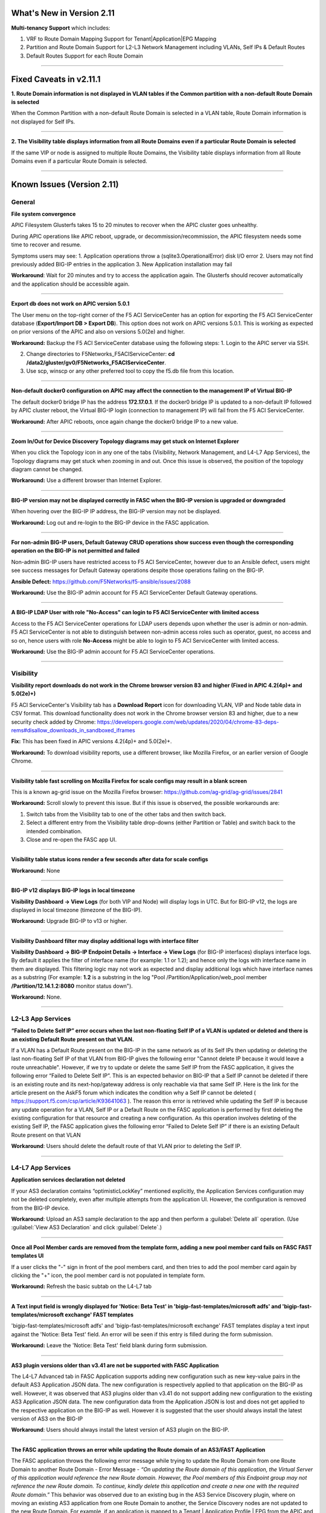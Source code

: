 What's New in Version 2.11
===========================


**Multi-tenancy Support** which includes:

1. VRF to Route Domain Mapping Support for Tenant|Application|EPG Mapping
2. Partition and Route Domain Support for L2-L3 Network Management including VLANs, Self IPs & Default Routes
3. Default Routes Support for each Route Domain

------


Fixed Caveats in v2.11.1
===========================


**1. Route Domain information is not displayed in VLAN tables if the Common partition with a non-default Route Domain is selected**

When the Common Partition with a non-default Route Domain is selected in a VLAN table, Route Domain information is not displayed for Self IPs.

------

**2. The Visibility table displays information from all Route Domains even if a particular Route Domain is selected**

If the same VIP or node is assigned to multiple Route Domains, the Visibility table displays information from all Route Domains even if a particular Route Domain is selected.

------


Known Issues (Version 2.11)
===========================


General
-------

**File system convergence**

APIC Filesystem Glusterfs takes 15 to 20 minutes to recover when the APIC cluster goes unhealthy.

During APIC operations like APIC reboot, upgrade, or decommission/recommission, the APIC filesystem needs some time to recover and resume.

Symptoms users may see:
1. Application operations throw a (sqlite3.OperationalError) disk I/O error
2. Users may not find previously added BIG-IP entries in the application
3. New Application installation may fail

**Workaround**: Wait for 20 minutes and try to access the application again. The Glusterfs should recover automatically and the application should be accessible again.

------

**Export db does not work on APIC version 5.0.1**

The User menu on the top-right corner of the F5 ACI ServiceCenter has an option for exporting the F5 ACI ServiceCenter database (**Export/Import DB > Export DB**). This option does not work on APIC versions 5.0.1. This is working as expected on prior versions of the APIC and also on versions 5.0(2e) and higher. 

**Workaround:** Backup the F5 ACI ServiceCenter database using the following steps:
1. Login to the APIC server via SSH.

2. Change directories to F5Networks_F5ACIServiceCenter: **cd /data2/gluster/gv0/F5Networks_F5ACIServiceCenter**.

3. Use scp, winscp or any other preferred tool to copy the f5.db file from this location. 

------

**Non-default docker0 configuration on APIC may affect the connection to the management IP of Virtual BIG-IP**

The default docker0 bridge IP has the address **172.17.0.1**. If the docker0 bridge IP is updated to a non-default IP followed by APIC cluster reboot, the Virtual BIG-IP login (connection to management IP) will fail from the F5 ACI ServiceCenter.

**Workaround:** After APIC reboots, once again change the docker0 bridge IP to a new value.

------

**Zoom In/Out for Device Discovery Topology diagrams may get stuck on Internet Explorer**

When you click the Topology icon in any one of the tabs (Visibility, Network Management, and L4-L7 App Services), the Topology diagrams may get stuck when zooming in and out. Once this issue is observed, the position of the topology diagram cannot be changed. 

**Workaround:** Use a different browser than Internet Explorer.

------

**BIG-IP version may not be displayed correctly in FASC when the BIG-IP version is upgraded or downgraded**

When hovering over the BIG-IP IP address, the BIG-IP version may not be displayed.

**Workaround:** Log out and re-login to the BIG-IP device in the FASC application.

------

**For non-admin BIG-IP users, Default Gateway CRUD operations show success even though the corresponding operation on the BIG-IP is not permitted and failed**

Non-admin BIG-IP users have restricted access to F5 ACI ServiceCenter, however due to an Ansible defect, users might see success messages for Default Gateway operations despite those operations failing on the BIG-IP. 

**Ansible Defect:** https://github.com/F5Networks/f5-ansible/issues/2088

**Workaround:** Use the BIG-IP admin account for F5 ACI ServiceCenter Default Gateway operations.

------

**A BIG-IP LDAP User with role "No-Access" can login to F5 ACI ServiceCenter with limited access**

Access to the F5 ACI ServiceCenter operations for LDAP users depends upon whether the user is admin or non-admin. F5 ACI ServiceCenter is not able to distinguish between non-admin access roles such as operator, guest, no access and so on, hence users with role **No-Access** might be able to login to F5 ACI ServiceCenter with limited access.

**Workaround:** Use the BIG-IP admin account for F5 ACI ServiceCenter operations. 

------


Visibility
----------

**Visibility report downloads do not work in the Chrome browser version 83 and higher (Fixed in APIC 4.2(4p)+ and 5.0(2e)+)**

F5 ACI ServiceCenter's Visibility tab has a **Download Report** icon for downloading VLAN, VIP and Node table data in CSV format. This download functionality does not work in the Chrome browser version 83 and higher, due to a new security check added by Chrome: https://developers.google.com/web/updates/2020/04/chrome-83-deps-rems#disallow_downloads_in_sandboxed_iframes 

**Fix:** This has been fixed in APIC versions 4.2(4p)+ and 5.0(2e)+.

**Workaround:** To download visibility reports, use a different browser, like Mozilla Firefox, or an earlier version of Google Chrome.

------

**Visibility table fast scrolling on Mozilla Firefox for scale configs may result in a blank screen**

This is a known ag-grid issue on the Mozilla Firefox browser: https://github.com/ag-grid/ag-grid/issues/2841

**Workaround:** Scroll slowly to prevent this issue. But if this issue is observed, the possible workarounds are:

1. Switch tabs from the Visibility tab to one of the other tabs and then switch back. 

2. Select a different entry from the Visibility table drop-downs (either Partition or Table) and switch back to the intended combination.

3. Close and re-open the FASC app UI.

------

**Visibility table status icons render a few seconds after data for scale configs**

**Workaround:** None

------

**BIG-IP v12 displays BIG-IP logs in local timezone**

**Visibility Dashboard → View Logs** (for both VIP and Node) will display logs in UTC. But for BIG-IP v12, the logs are displayed in local timezone (timezone of the BIG-IP).

**Workaround:** Upgrade BIG-IP to v13 or higher.

------

**Visibility Dashboard filter may display additional logs with interface filter**

**Visibility Dashboard → BIG-IP Endpoint Details → Interface → View Logs** (for BIG-IP interfaces) displays interface logs. By default it applies the filter of interface name (for example: 1.1 or 1.2); and hence only the logs with interface name in them are displayed. This filtering logic may not work as expected and display additional logs which have interface names as a substring (For example: **1.2** is a substring in the log "Pool /Partition/Application/web_pool member **/Partition/12.14.1.2:8080** monitor status down").

**Workaround:** None.

------

L2-L3 App Services
------------------

**“Failed to Delete Self IP” error occurs when the last non-floating Self IP of a VLAN is updated or deleted and there is an existing Default Route present on that VLAN.**

If a VLAN has a Default Route present on the BIG-IP in the same network as of its Self IPs then updating or deleting the last non-floating Self IP of that VLAN from BIG-IP gives the following error "Cannot delete IP because it would leave a route unreachable". However, if we try to update or delete the same Self IP from the FASC application, it gives the following error “Failed to Delete Self IP”. This is an expected behavior on BIG-IP that a Self IP cannot be deleted if there is an existing route and its next-hop/gateway address is only reachable via that same Self IP. Here is the link for the article present on the AskF5 forum which indicates the condition why a Self IP cannot be deleted ( https://support.f5.com/csp/article/K93641063 ). The reason this error is retrieved while updating the Self IP is because any update operation for a VLAN, Self IP or a Default Route on the FASC application is performed by first deleting the existing configuration for that resource and creating a new configuration. As this operation involves deleting of the existing Self IP, the FASC application gives the following error “Failed to Delete Self IP” if there is an existing Default Route present on that VLAN

**Workaround**: Users should delete the default route of that VLAN prior to deleting the Self IP.

------

L4-L7 App Services
------------------

**Application services declaration not deleted**

If your AS3 declaration contains “optimisticLockKey” mentioned explicitly, the Application Services configuration may not be deleted completely, even after multiple attempts from the application UI. However, the configuration is removed from the BIG-IP device.

**Workaround**: Upload an AS3 sample declaration to the app and then perform a :guilabel:`Delete all` operation. (Use :guilabel:`View AS3 Declaration` and click :guilabel:`Delete`.)

-------

**Once all Pool Member cards are removed from the template form, adding a new pool member card fails on FASC FAST templates UI**

If a user clicks the "-" sign in front of the pool members card, and then tries to add the pool member card again by clicking the "+" icon, the pool member card is not populated in template form.

**Workaround:** Refresh the basic subtab on the L4-L7 tab

------


**A Text input field is wrongly displayed for 'Notice: Beta Test' in 'bigip-fast-templates/microsoft adfs' and 'bigip-fast-templates/microsoft exchange' FAST templates**

'bigip-fast-templates/microsoft adfs' and 'bigip-fast-templates/microsoft exchange' FAST templates display a text input against the 'Notice: Beta Test' field. An error will be seen if this entry is filled during the form submission.

**Workaround:** Leave the 'Notice: Beta Test' field blank during form submission.

------


**AS3 plugin versions older than v3.41 are not be supported with FASC Application**

The L4-L7 Advanced tab in FASC Application supports adding new configuration such as new key-value pairs in the default AS3 Application JSON data. The new configuration is respectively applied to that application on the BIG-IP as well. However, it was observed that AS3 plugins older than v3.41 do not support adding new configuration to the existing AS3 Application JSON data. The new configuration data from the Application JSON is lost and does not get applied to the respective application on the BIG-IP as well. However it is suggested that the user should always install the latest version of AS3 on the BIG-IP

**Workaround**: Users should always install the latest version of AS3 plugin on the BIG-IP.

------


**The FASC application throws an error while updating the Route domain of an AS3/FAST Application**

The FASC application throws the following error message while trying to update the Route Domain from one Route Domain to another Route Domain - Error Message - *“On updating the Route domain of this application, the Virtual Server of this application would reference the new Route domain. However, the Pool members of this Endpoint group may not reference the new Route domain. To continue, kindly delete this application and create a new one with the required Route domain.”* This behavior was observed due to an existing bug in the AS3 Service Discovery plugin, where on moving an existing AS3 application from one Route Domain to another, the Service Discovery nodes are not updated to the new Route Domain. For example, if an application is mapped to a Tenant | Application Profile | EPG from the APIC and when you are trying to update the Route Domain of this application from 0 to a non-zero Route Domain, the Virtual Server of this application will get updated with the newly assigned Route Domain while the pool members learned by the Service Discovery from the APIC would still reference the old Route Domain on the BIG-IP.

**Workaround**:  Users can delete this AS3/FAST application and create a new one with the desired Route Domain.  Please refer to L4-L7 FAQs - **“Why do I receive an error while updating the Route domain of an AS3/FAST Application?”** for more details. 

**AS3 Defect:** https://github.com/F5Networks/f5-appsvcs-extension/issues/669

------


Dynamic Endpoint Attach Detach
------------------------------


**Error on EPG mapping delete operation**

When a dynamic endpoint mapping is added to an application using **Manage Endpoint Mappings**, the application is created on the BIG-IP. If this mapping is deleted using the **RESET** button on **Manage Endpoint Mappings** form, users may encounter an error such as "The requested Pool Member (/Partition/App/Pool /NodePartition/NodeIP) was not found."

**Workaround:** Click the **Submit** button again, and the mapping will be reset properly without any errors. 

**AS3 Defect:** https://github.com/F5Networks/f5-appsvcs-extension/issues/185
 
------

**AS3 applications can either have static nodes or dynamic nodes but not both**

AS3 applications will support either static nodes or dynamic nodes (using the **Manage Endpoint Mappings** button) but not both.

**Workaround:** None


------

**Dynamic endpoints will not be discovered if any of the dynamic endpoint IPs already belong to the static nodes on the BIG-IP**

Dynamic endpoints are the endpoints present in APIC Endpoint Group. The app automatically updates this in the BIG-IP application’s pool members provided the correct association is configured via the application. But if this dynamic endpoint list consists of an IP which has previously been added as a static node on the BIG-IP, none of the dynamic endpoints will get updated in the application. 

**Workaround:** Ensure that the APIC endpoint subnet/IPs are different from the static endpoint IPs on the BIG-IP.

------

**Using the same Dynamic endpoint mappings on two separate partitions of a BIG-IP are not supported**

For a single BIG-IP device, if two AS3 applications belonging to two different partitions are associated with the same APIC Endpoint Group (Tenant|Application|EPG), the dynamic discovery of nodes will not work for either of the AS3 applications. 

**Workaround:** If you want to use the same endpoint mapping for two AS3 applications belonging to two different partitions, use the **shareNodes** option as described in https://clouddocs.f5.com/products/extensions/f5-appsvcs-extension/latest/declarations/miscellaneous.html#using-sharenodes-to-reuse-nodes-across-tenants. 

To enable shareNodes,

1. Go to L4-L7 App Services --> Application --> Advanced.

2. Create a new partition/application.

3. Set dynamic endpoint mappings via **Manage Endpoint Mappings**, by selecting the Tenant|Application|EPG and port and click **Save**.

4. Update the members section to add the **shareNodes** property. For example:

Example: "members": [
            {
                "addressDiscovery": "event",
                
                "servicePort": 80,
                
                "shareNodes": true
            }
         ]

Another possible workaround is to remove the erroneous applications and recreate them with different mappings so that each AS3 application will have a separate set of nodes.

**AS3 Defect:** https://github.com/F5Networks/f5-appsvcs-extension/issues/187

------

**Nodes are not removed from the BIG-IP pool when the node IP is a substring of some other node's IP**

If a node (for example a node with IP 1.2.3.4) is deleted from APIC, and there is also another node 1.2.3.40 of which the original IP is a substring, it may be possible that the dynamic end point attach detach feature is not able to delete 1.2.3.4 from BIG-IP. Note: The pool members will get deleted as expected. 

**Workaround:** Login to the BIG-IP UI and delete the problematic node.

**AS3 Defect:** https://github.com/F5Networks/f5-appsvcs-extension/issues/244

------

**Dynamic EP discovery does not work if a duplicate IP already exists on a different partition**

If an APIC Tenant|App|EPG mapped to a BIG-IP pool has an endpoint with an IP address which already exists on the BIG-IP but in a different partition, then the APIC endpoint will not get added to BIG-IP pool. Also any successive configurations and endpoints also will not be discovered/deleted from this BIG-IP pool. 

Workaround: Remove the duplicate IPs from the endpoint list on APIC and retry a manual sync of Endpoints from L4-L7 App Services --> Application Inventory --> Sync EPs icon. 

Note: Similar issues might be seen with other erroneous configurations such as unsupported IPv4 formats like 1.2.3.4/24 instead of 1.2.3.4

AS3 Defect: https://github.com/F5Networks/f5-appsvcs-extension/issues/287

------

**Pool members deleted or added directly to BIG-IP don't get updated automatically after clicking "Sync EPs"**

1. If BIG-IP pool members are automatically added by the **Dynamic endpoint discovery** feature, but then a few endpoints are deleted directly from the BIG-IP (i.e. out of band); these endpoints do not get created again when clicking **L4-L7 App Services --> Application Inventory --> Sync EPs** for that application. 

2. Similarly, when a few pool members are added directly to the BIG-IP (i.e. out of band), these extra members are not deleted after clicking **L4-L7 App Services --> Application Inventory --> Sync EPs**

**Workaround:** Manually add/delete the pool members from BIG-IP. 

**AS3 Defect:** https://github.com/F5Networks/f5-appsvcs-extension/issues/293

------

**Pool members are not synced on AS3 service discovery REST API endpoint for HA devices**

AS3 Service Discovery REST API endpoint on both HA devices should display the same pool member list for the specified pool path (For. ex. https://BIG-IP/mgmt/shared/service-discovery/task/~Partition~Application~Pool). But AS3 service discovery fails to perform this sync between the HA devices.

**Workaround:** None.

**AS3 Defect:** https://github.com/F5Networks/f5-appsvcs-extension/issues/385

------

**FAST input fields do not display any validation errors until the field is touched**

Due to Angular Forms behavior, FAST input fields that have any validation display a validation error message only when that field is clicked/touched explicitly. There is no indication given to the user for the validation that is applied to these fields.

1. Blue Pool Name, Green Pool Name - Blue Green Template
2. Host name - DNS Template
3. Password - LDAP Template
4. Application Domain Name - Microsoft Sharepoint Template
5. Domain Name - SMTP Template

**Workaround**: FAST input fields can be clicked for the validation error message to be displayed.

------

**Bluegreen Template FAST form displays some extra fields within Service Discovery Type which are not displayed on BIG-IP FAST Form**

The latest FAST plugin (v1.14) introduced a different format for defining dependencies, so the following FAST input fields are not evaluated correctly in the UI: API Key, Application ID, Directory ID, FQDN, Region, Resource Group, Resource ID, Resource Type, Subscription ID, tagKey, tagValue, URI. Because of this, these fields are displayed on the FASC FAST form whereas the BIG-IP UI does not display them by default. 

**Workaround**: Users can keep these fields empty while creating an application.

------

**Duplicate Pool Members are displayed on the FAST form when an existing application is updated**

During the update operation of a FAST application, the FAST form displays duplicate pool member fields. These duplicate fields do not appear in the BIG-IP FAST Applications UI. This issue still exists when trying to reload the L4-L7 tab. If a user tries to submit the application again with those duplicate fields, ‘Pool members should not have duplicate items’ error is received from BIG-IP. 

**Workaround**: Users can select the **Create New Partition** option from the **Partition** dropdown and then select the FAST application again.

------


Known Issues (Version 2.10)
===========================


General
-------

**File system convergence**

APIC Filesystem Glusterfs takes 15 to 20 minutes to recover when the APIC cluster goes unhealthy.

During APIC operations like APIC reboot, upgrade, or decommission/recommission, the APIC filesystem needs some time to recover and resume.

Symptoms users may see:
1. Application operations throw a (sqlite3.OperationalError) disk I/O error
2. Users may not find previously added BIG-IP entries in the application
3. New Application installation may fail

**Workaround**: Wait for 20 minutes and try to access the application again. The Glusterfs should recover automatically and the application should be accessible again.

------

**Export db does not work on APIC version 5.0.1**

The User menu on the top-right corner of the F5 ACI ServiceCenter has an option for exporting the F5 ACI ServiceCenter database (**Export/Import DB > Export DB**). This option does not work on APIC versions 5.0.1. This is working as expected on prior versions of the APIC and also on versions 5.0(2e) and higher. 

**Workaround:** Backup the F5 ACI ServiceCenter database using the following steps:
1. Login to the APIC server via SSH.

2. Change directories to F5Networks_F5ACIServiceCenter: **cd /data2/gluster/gv0/F5Networks_F5ACIServiceCenter**.

3. Use scp, winscp or any other preferred tool to copy the f5.db file from this location. 

------

**Non-default docker0 configuration on APIC may affect the connection to the management IP of Virtual BIG-IP**

The default docker0 bridge IP has the address **172.17.0.1**. If the docker0 bridge IP is updated to a non-default IP followed by APIC cluster reboot, the Virtual BIG-IP login (connection to management IP) will fail from the F5 ACI ServiceCenter.

**Workaround:** After APIC reboots, once again change the docker0 bridge IP to a new value.

------

**Zoom In/Out for Device Discovery Topology diagrams may get stuck on Internet Explorer**

When you click the Topology icon in any one of the tabs (Visibility, Network Management, and L4-L7 App Services), the Topology diagrams may get stuck when zooming in and out. Once this issue is observed, the position of the topology diagram cannot be changed. 

**Workaround:** Use a different browser than Internet Explorer.

------

**BIG-IP version may not be displayed correctly in FASC when the BIG-IP version is upgraded or downgraded**

When hovering over the BIG-IP IP address, the BIG-IP version may not be displayed.

**Workaround:** Log out and re-login to the BIG-IP device in the FASC application.

------

**For non-admin BIG-IP users, Default Gateway CRUD operations show success even though the corresponding operation on the BIG-IP is not permitted and failed**

Non-admin BIG-IP users have restricted access to F5 ACI ServiceCenter, however due to an Ansible defect, users might see success messages for Default Gateway operations despite those operations failing on the BIG-IP. 

**Ansible Defect:** https://github.com/F5Networks/f5-ansible/issues/2088

**Workaround:** Use the BIG-IP admin account for F5 ACI ServiceCenter Default Gateway operations.

------

**A BIG-IP LDAP User with role "No-Access" can login to F5 ACI ServiceCenter with limited access**

Access to the F5 ACI ServiceCenter operations for LDAP users depends upon whether the user is admin or non-admin. F5 ACI ServiceCenter is not able to distinguish between non-admin access roles such as operator, guest, no access and so on, hence users with role **No-Access** might be able to login to F5 ACI ServiceCenter with limited access.

**Workaround:** Use the BIG-IP admin account for F5 ACI ServiceCenter operations. 

------


Visibility
----------

**Visibility report downloads do not work in the Chrome browser version 83 and higher (Fixed in APIC 4.2(4p)+ and 5.0(2e)+)**

F5 ACI ServiceCenter's Visibility tab has a **Download Report** icon for downloading VLAN, VIP and Node table data in CSV format. This download functionality does not work in the Chrome browser version 83 and higher, due to a new security check added by Chrome: https://developers.google.com/web/updates/2020/04/chrome-83-deps-rems#disallow_downloads_in_sandboxed_iframes 

**Fix:** This has been fixed in APIC versions 4.2(4p)+ and 5.0(2e)+.

**Workaround:** To download visibility reports, use a different browser, like Mozilla Firefox, or an earlier version of Google Chrome.

------

**Visibility table fast scrolling on Mozilla Firefox for scale configs may result in a blank screen**

This is a known ag-grid issue on the Mozilla Firefox browser: https://github.com/ag-grid/ag-grid/issues/2841

**Workaround:** Scroll slowly to prevent this issue. But if this issue is observed, the possible workarounds are:

1. Switch tabs from the Visibility tab to one of the other tabs and then switch back. 

2. Select a different entry from the Visibility table drop-downs (either Partition or Table) and switch back to the intended combination.

3. Close and re-open the FASC app UI.

------

**Visibility table status icons render a few seconds after data for scale configs**

**Workaround:** None

------

**BIG-IP v12 displays BIG-IP logs in local timezone**

**Visibility Dashboard → View Logs** (for both VIP and Node) will display logs in UTC. But for BIG-IP v12, the logs are displayed in local timezone (timezone of the BIG-IP).

**Workaround:** Upgrade BIG-IP to v13 or higher.

------

**Visibility Dashboard filter may display additional logs with interface filter**

**Visibility Dashboard → BIG-IP Endpoint Details → Interface → View Logs** (for BIG-IP interfaces) displays interface logs. By default it applies the filter of interface name (for example: 1.1 or 1.2); and hence only the logs with interface name in them are displayed. This filtering logic may not work as expected and display additional logs which have interface names as a substring (For example: **1.2** is a substring in the log "Pool /Partition/Application/web_pool member **/Partition/12.14.1.2:8080** monitor status down").

**Workaround:** None.

------

L4-L7 App Services
------------------

**Application services declaration not deleted**

If your AS3 declaration contains “optimisticLockKey” mentioned explicitly, the Application Services configuration may not be deleted completely, even after multiple attempts from the application UI. However, the configuration is removed from the BIG-IP device.

**Workaround**: Upload an AS3 sample declaration to the app and then perform a :guilabel:`Delete all` operation. (Use :guilabel:`View AS3 Declaration` and click :guilabel:`Delete`.)

-------

**Once all Pool Member cards are removed from the template form, adding a new pool member card fails on FASC FAST templates UI**

If a user clicks the "-" sign in front of the pool members card, and then tries to add the pool member card again by clicking the "+" icon, the pool member card is not populated in template form.

**Workaround:** Refresh the basic subtab on the L4-L7 tab

------


**A Text input field is wrongly displayed for 'Notice: Beta Test' in 'bigip-fast-templates/microsoft adfs' and 'bigip-fast-templates/microsoft exchange' FAST templates**

'bigip-fast-templates/microsoft adfs' and 'bigip-fast-templates/microsoft exchange' FAST templates display a text input against the 'Notice: Beta Test' field. An error will be seen if this entry is filled during the form submission.

**Workaround:** Leave the 'Notice: Beta Test' field blank during form submission.

------


Dynamic Endpoint Attach Detach
------------------------------


**Error on EPG mapping delete operation**

When a dynamic endpoint mapping is added to an application using **Manage Endpoint Mappings**, the application is created on the BIG-IP. If this mapping is deleted using the **RESET** button on **Manage Endpoint Mappings** form, users may encounter an error such as "The requested Pool Member (/Partition/App/Pool /NodePartition/NodeIP) was not found."

**Workaround:** Click the **Submit** button again, and the mapping will be reset properly without any errors. 

**AS3 Defect:** https://github.com/F5Networks/f5-appsvcs-extension/issues/185
 
------

**AS3 applications can either have static nodes or dynamic nodes but not both**

AS3 applications will support either static nodes or dynamic nodes (using the **Manage Endpoint Mappings** button) but not both.

**Workaround:** None


------

**Dynamic endpoints will not be discovered if any of the dynamic endpoint IPs already belong to the static nodes on the BIG-IP**

Dynamic endpoints are the endpoints present in APIC Endpoint Group. The app automatically updates this in the BIG-IP application’s pool members provided the correct association is configured via the application. But if this dynamic endpoint list consists of an IP which has previously been added as a static node on the BIG-IP, none of the dynamic endpoints will get updated in the application. 

**Workaround:** Ensure that the APIC endpoint subnet/IPs are different from the static endpoint IPs on the BIG-IP.

------

**Using the same Dynamic endpoint mappings on two separate partitions of a BIG-IP are not supported**

For a single BIG-IP device, if two AS3 applications belonging to two different partitions are associated with the same APIC Endpoint Group (Tenant|Application|EPG), the dynamic discovery of nodes will not work for either of the AS3 applications. 

**Workaround:** If you want to use the same endpoint mapping for two AS3 applications belonging to two different partitions, use the **shareNodes** option as described in https://clouddocs.f5.com/products/extensions/f5-appsvcs-extension/latest/declarations/miscellaneous.html#using-sharenodes-to-reuse-nodes-across-tenants. 

To enable shareNodes,

1. Go to L4-L7 App Services --> Application --> Advanced.

2. Create a new partition/application.

3. Set dynamic endpoint mappings via **Manage Endpoint Mappings**, by selecting the Tenant|Application|EPG and port and click **Save**.

4. Update the members section to add the **shareNodes** property. For example:

Example: "members": [
            {
                "addressDiscovery": "event",
                
                "servicePort": 80,
                
                "shareNodes": true
            }
         ]

Another possible workaround is to remove the erroneous applications and recreate them with different mappings so that each AS3 application will have a separate set of nodes.

**AS3 Defect:** https://github.com/F5Networks/f5-appsvcs-extension/issues/187

------

**Nodes are not removed from the BIG-IP pool when the node IP is a substring of some other node's IP**

If a node (for example a node with IP 1.2.3.4) is deleted from APIC, and there is also another node 1.2.3.40 of which the original IP is a substring, it may be possible that the dynamic end point attach detach feature is not able to delete 1.2.3.4 from BIG-IP. Note: The pool members will get deleted as expected. 

**Workaround:** Login to the BIG-IP UI and delete the problematic node.

**AS3 Defect:** https://github.com/F5Networks/f5-appsvcs-extension/issues/244

------

**Dynamic EP discovery does not work if a duplicate IP already exists on a different partition**

If an APIC Tenant|App|EPG mapped to a BIG-IP pool has an endpoint with an IP address which already exists on the BIG-IP but in a different partition, then the APIC endpoint will not get added to BIG-IP pool. Also any successive configurations and endpoints also will not be discovered/deleted from this BIG-IP pool. 

Workaround: Remove the duplicate IPs from the endpoint list on APIC and retry a manual sync of Endpoints from L4-L7 App Services --> Application Inventory --> Sync EPs icon. 

Note: Similar issues might be seen with other erroneous configurations such as unsupported IPv4 formats like 1.2.3.4/24 instead of 1.2.3.4

AS3 Defect: https://github.com/F5Networks/f5-appsvcs-extension/issues/287

------

**Pool members deleted or added directly to BIG-IP don't get updated automatically after clicking "Sync EPs"**

1. If BIG-IP pool members are automatically added by the **Dynamic endpoint discovery** feature, but then a few endpoints are deleted directly from the BIG-IP (i.e. out of band); these endpoints do not get created again when clicking **L4-L7 App Services --> Application Inventory --> Sync EPs** for that application. 

2. Similarly, when a few pool members are added directly to the BIG-IP (i.e. out of band), these extra members are not deleted after clicking **L4-L7 App Services --> Application Inventory --> Sync EPs**

**Workaround:** Manually add/delete the pool members from BIG-IP. 

**AS3 Defect:** https://github.com/F5Networks/f5-appsvcs-extension/issues/293

------

**Pool members are not synced on AS3 service discovery REST API endpoint for HA devices**

AS3 Service Discovery REST API endpoint on both HA devices should display the same pool member list for the specified pool path (For. ex. https://BIG-IP/mgmt/shared/service-discovery/task/~Partition~Application~Pool). But AS3 service discovery fails to perform this sync between the HA devices.

**Workaround:** None.

**AS3 Defect:** https://github.com/F5Networks/f5-appsvcs-extension/issues/385

------

**FAST input fields do not display any validation errors until the field is touched**

Due to Angular Forms behavior, FAST input fields that have any validation display a validation error message only when that field is clicked/touched explicitly. There is no indication given to the user for the validation that is applied to these fields.

1. Blue Pool Name, Green Pool Name - Blue Green Template
2. Host name - DNS Template
3. Password - LDAP Template
4. Application Domain Name - Microsoft Sharepoint Template
5. Domain Name - SMTP Template

**Workaround**: FAST input fields can be clicked for the validation error message to be displayed.

------

**Bluegreen Template FAST form displays some extra fields within Service Discovery Type which are not displayed on BIG-IP FAST Form**

The latest FAST plugin (v1.14) introduced a different format for defining dependencies, so the following FAST input fields are not evaluated correctly in the UI: API Key, Application ID, Directory ID, FQDN, Region, Resource Group, Resource ID, Resource Type, Subscription ID, tagKey, tagValue, URI. Because of this, these fields are displayed on the FASC FAST form whereas the BIG-IP UI does not display them by default. 

**Workaround**: Users can keep these fields empty while creating an application.

------

**Duplicate Pool Members are displayed on the FAST form when an existing application is updated**

During the update operation of a FAST application, the FAST form displays duplicate pool member fields. These duplicate fields do not appear in the BIG-IP FAST Applications UI. This issue still exists when trying to reload the L4-L7 tab. If a user tries to submit the application again with those duplicate fields, ‘Pool members should not have duplicate items’ error is received from BIG-IP. 

**Workaround**: Users can select the **Create New Partition** option from the **Partition** dropdown and then select the FAST application again.

------


Known Issues (Version 2.9)
===========================

General
-------

**File system convergence**

APIC Filesystem Glusterfs takes 15 to 20 minutes to recover when the APIC cluster goes unhealthy.

During APIC operations like APIC reboot, upgrade, or decommission/recommission, the APIC filesystem needs some time to recover and resume.

Symptoms users may see:
1. Application operations throw a (sqlite3.OperationalError) disk I/O error
2. Users may not find previously added BIG-IP entries in the application
3. New Application installation may fail

**Workaround**: Wait for 20 minutes and try to access the application again. The Glusterfs should recover automatically and the application should be accessible again.

------

**Export db does not work on APIC version 5.0.1**

The User menu on the top-right corner of the F5 ACI ServiceCenter has an option for exporting the F5 ACI ServiceCenter database (**Export/Import DB > Export DB**). This option does not work on APIC versions 5.0.1. This is working as expected on prior versions of the APIC and also on versions 5.0(2e) and higher. 

**Workaround:** Backup the F5 ACI ServiceCenter database using the following steps:
1. Login to the APIC server via SSH.

2. Change directories to F5Networks_F5ACIServiceCenter: **cd /data2/gluster/gv0/F5Networks_F5ACIServiceCenter**.

3. Use scp, winscp or any other preferred tool to copy the f5.db file from this location. 

------

**Non-default docker0 configuration on APIC may affect the connection to the management IP of Virtual BIG-IP**

The default docker0 bridge IP has the address **172.17.0.1**. If the docker0 bridge IP is updated to a non-default IP followed by APIC cluster reboot, the Virtual BIG-IP login (connection to management IP) will fail from the F5 ACI ServiceCenter.

**Workaround:** After APIC reboots, once again change the docker0 bridge IP to a new value.

------

**Zoom In/Out for Device Discovery Topology diagrams may get stuck on Internet Explorer**

When you click the Topology icon in any one of the tabs (Visibility, Network Management, and L4-L7 App Services), the Topology diagrams may get stuck when zooming in and out. The position of the topology diagram can also not be changed once this issue is observed. 

**Workaround:** Use a different browser than IE.

------

**BIG-IP version may not be displayed correctly in FASC when the BIG-IP version is upgraded or downgraded**

The BIG-IP version when hovering over the BIG-IP IP address may not be displayed correctly when BIG-IP is upgraded or downgraded.

**Workaround:** Log-out and re-login to the BIG-IP device in the FASC application.

------

**For non-admin BIG-IP users, Default Gateway CRUD operations show success even though the corresponding operation on the BIG-IP is not permitted and failed**

Non-admin BIG-IP users have restricted access to F5 ACI ServiceCenter, however due to an Ansible defect, users might see success messages for Default Gateway operations despite those operations failing on the BIG-IP. 

**Ansible Defect:** https://github.com/F5Networks/f5-ansible/issues/2088

**Workaround:** Use the BIG-IP admin account for F5 ACI ServiceCenter Default Gateway operations.

------

**BIG-IP LDAP User with role "No-Access" can login to F5 ACI ServiceCenter with limited access**

Access to the F5 ACI ServiceCenter operations for LDAP users depends upon whether the user is admin or non-admin. F5 ACI ServiceCenter is not able to distinguish between non-admin access roles such as operator, guest, no access and so on, hence users with role **No-Access** might be able to login to F5 ACI ServiceCenter with limited access.

**Workaround:** Use the BIG-IP admin account for F5 ACI ServiceCenter operations. 

------


Visibility
----------

**Visibility report downloads do not work in the Chrome browser version 83 and higher (Fixed in APIC 4.2(4p)+ and 5.0(2e)+)**

F5 ACI ServiceCenter's Visibility tab has a **Download Report** icon for downloading VLAN, VIP and Node table data in CSV format. This download functionality does not work in the Chrome browser version 83 and higher, due to a new security check added by Chrome: https://developers.google.com/web/updates/2020/04/chrome-83-deps-rems#disallow_downloads_in_sandboxed_iframes 

**Fix:** This has been fixed in APIC versions 4.2(4p)+ and 5.0(2e)+.

**Workaround:** To download visibility reports, use a different browser, like Mozilla Firefox, or an earlier version of Google Chrome.

------

**Visibility table fast scrolling on Mozilla Firefox for scale configs may result in a blank screen**

This is a known ag-grid issue on the Mozilla Firefox browser: https://github.com/ag-grid/ag-grid/issues/2841

**Workaround:** Scroll slowly to prevent this issue. But if this issue is observed, the possible workarounds are:

1. Switch tabs from the Visibility tab to one of the other tabs and then switch back. 

2. Select a different entry from the Visibility table drop-downs (either Partition or Table) and switch back to the intended combination.

3. Close and re-open the FASC app UI.

------

**Visibility table status icons render few seconds after data for scale configs**

**Workaround:** None

------

**BIG-IP v12 displays BIG-IP logs in local timezone**

**Visibility Dashboard → View Logs** (for both VIP and Node) will display logs in UTC. But for BIG-IP v12, the logs are displayed in local timezone (timezone of the BIG-IP).

**Workaround:** Upgrade BIG-IP to v13 or higher.

------

**Visibility Dashboard filter may display additional logs with interface filter**

**Visibility Dashboard → BIG-IP Endpoint Details → Interface → View Logs** (for BIG-IP interfaces) displays interface logs. By default it applies the filter of interface name (for example: 1.1 or 1.2); and hence only the logs with interface name in them are displayed. This filtering logic may not work as expected and display additional logs which have interface names as a substring (For example: **1.2** is a substring in the log "Pool /Partition/Application/web_pool member **/Partition/12.14.1.2:8080** monitor status down").

**Workaround:** None.

------

L4-L7 App Services
------------------

**Application services declaration not deleted**

If your AS3 declaration contains “optimisticLockKey” mentioned explicitly, the Application Services configuration may not be deleted completely, even after multiple attempts from the application UI. However, the configuration is removed from the BIG-IP device.

**Workaround**: Upload an AS3 sample declaration to the app and then perform a :guilabel:`Delete all` operation. (Use :guilabel:`View AS3 Declaration` and click :guilabel:`Delete`.)

-------

**Once all Pool Member cards are removed from the template form, adding a new pool member card fails on FASC FAST templates UI**

If a user clicks the "-" sign in front of the pool members card and tries to add pool member card again by clicking the "+" icon, then the pool member card is not populated in template form.

**Workaround:** Refresh the basic subtab on the L4-L7 tab

------

**Dynamic hide/show of sub-forms is not supported for FAST templates**

Functionality releated to displaying a sub-form based on some checkbox selection is not supported by FAST forms on F5 ACI ServiceCenter. Currently all the templates are displayed in a completely expanded layout.

**Workaround:** User already has the completely expanded form available on FASC’s FAST UI.

------

**A Text input field is wrongly displayed for 'Notice: Beta Test' in 'bigip-fast-templates/microsoft adfs' and 'bigip-fast-templates/microsoft exchange' FAST templates**

'bigip-fast-templates/microsoft adfs' and 'bigip-fast-templates/microsoft exchange' FAST templates display a text input against the 'Notice: Beta Test' field. An error will be seen if this entry is filled during the form submission.

**Workaround:** Leave the 'Notice: Beta Test' field blank during form submission.

------

**'bigip-fast-templates/microsoft_exchange' template is not supported in F5 ACI ServiceCenter**

If **bigip-fast-templates/microsoft_exchange** template is used from the Basic sub-tab of **L4-L7 App Services --> Application**, you may receive a 'Null exception' from BIG-IP.

**Workaround:** Create the Microsoft Exchange FAST application from BIG-IP's FAST UI.

------

Dynamic Endpoint Attach Detach
------------------------------


**Error on EPG mapping delete operation**

When a dynamic endpoint mapping is added to an application using **Manage Endpoint Mappings**, the application is created on the BIG-IP. If this mapping is deleted using the **RESET** button on **Manage Endpoint Mappings** form, users may encounter an error "The requested Pool Member (/Partition/App/Pool /NodePartition/NodeIP) was not found."

**Workaround:** Click the **Submit** button again, and the mapping will be reset properly without any errors. 

**AS3 Defect:** https://github.com/F5Networks/f5-appsvcs-extension/issues/185
 
------

**AS3 applications can either have static nodes or dynamic nodes but not both**

AS3 applications will support either static nodes or dynamic nodes (using the **Manage Endpoint Mappings** button) but not both.

**Workaround:** None


------

**Dynamic endpoints will not be discovered if any of the dynamic endpoint IPs already belong to the static nodes on the BIG-IP**

Dynamic endpoints are the endpoints present in APIC Endpoint Group. The app automatically updates this in the BIG-IP application’s pool members provided the correct association is configured via the application. But if this dynamic endpoint list consists of an IP which has previously been added as a static node on the BIG-IP, none of the dynamic endpoints will get updated in the application. 

**Workaround:** Ensure that the APIC endpoint subnet/IPs are different from the static endpoint IPs on the BIG-IP.

------

**Using the same Dynamic endpoint mappings on two separate partitions of a BIG-IP are not supported**

For a single BIG-IP device, if two AS3 applications belonging to two different partitions are associated with the same APIC Endpoint Group (Tenant|Application|EPG), the dynamic discovery of nodes will not work for either of the AS3 applications. 

**Workaround:** If you want to use the same endpoint mapping for two AS3 applications belonging to two different partitions, use the **shareNodes** option as described in https://clouddocs.f5.com/products/extensions/f5-appsvcs-extension/latest/declarations/miscellaneous.html#using-sharenodes-to-reuse-nodes-across-tenants. 

To enable shareNodes,

1. Go to L4-L7 App Services --> Application --> Advanced.

2. Create a new partition/application.

3. Set dynamic endpoint mappings via **Manage Endpoint Mappings**, by selecting the Tenant|Application|EPG and port and click **Save**.

4. Update the members section to add the **shareNodes** property. For example:

Example: "members": [
            {
                "addressDiscovery": "event",
                
                "servicePort": 80,
                
                "shareNodes": true
            }
         ]

Another possible workaround is to remove the erroneous applications and recreate them with different mappings so that each AS3 application will have a separate set of nodes.

**AS3 Defect:** https://github.com/F5Networks/f5-appsvcs-extension/issues/187

------

**Nodes are not removed from the BIG-IP pool when the node IP is a substring of some other node's IP**

If a node (for example a node with IP 1.2.3.4) is deleted from APIC, and there is also another node 1.2.3.40 of which the original IP is a substring, it may be possible that the dynamic end point attach detach feature is not able to delete 1.2.3.4 from BIG-IP. Note: The pool members will get deleted as expected. 

**Workaround:** Login to the BIG-IP UI and delete the problematic node.

**AS3 Defect:** https://github.com/F5Networks/f5-appsvcs-extension/issues/244

------

**Dynamic EP discovery does not work if a duplicate IP already exists on a different partition**

If an APIC Tenant|App|EPG mapped to a BIG-IP pool has an endpoint with an IP address which already exists on the BIG-IP but in a different partition, then the APIC endpoint will not get added to BIG-IP pool. Also any successive configurations and endpoints also will not be discovered/deleted from this BIG-IP pool. 

Workaround: Remove the duplicate IPs from the endpoint list on APIC and retry a manual sync of Endpoints from L4-L7 App Services --> Application Inventory --> Sync EPs icon. 

Note: Similar issues might be seen with other erroneous configurations such as unsupported IPv4 formats like 1.2.3.4/24 instead of 1.2.3.4

AS3 Defect: https://github.com/F5Networks/f5-appsvcs-extension/issues/287

------

**Pool members deleted or added directly to BIG-IP don't get updated automatically after clicking "Sync EPs"**

1. If BIG-IP pool members are automatically added by the **Dynamic endpoint discovery** feature, but then a few endpoints are deleted directly from the BIG-IP (i.e. out of band); these endpoints do not get created again when clicking **L4-L7 App Services --> Application Inventory --> Sync EPs** for that application. 

2. Similarly, when a few pool members are added directly to the BIG-IP (i.e. out of band), these extra members are not deleted after clicking **L4-L7 App Services --> Application Inventory --> Sync EPs**

**Workaround:** Manually add/delete the pool members from BIG-IP. 

**AS3 Defect:** https://github.com/F5Networks/f5-appsvcs-extension/issues/293

------

**Pool members are not synced on AS3 service discovery REST API endpoint for HA devices**

AS3 Service Discovery REST API endpoint on both HA devices should display the same pool member list for the specified pool path (For. ex. https://BIG-IP/mgmt/shared/service-discovery/task/~Partition~Application~Pool). But AS3 service discovery fails to perform this sync between the HA devices.

**Workaround:** None.

**AS3 Defect:** https://github.com/F5Networks/f5-appsvcs-extension/issues/385

------


Known Issues (Version 2.8)
===========================

General
-------

**File system convergence**

APIC Filesystem Glusterfs takes 15 to 20 Minutes to recover when APIC cluster goes unhealthy.

During APIC operations like APIC reboot, upgrade, or decommission/recommission, the APIC filesystem needs some time to recover and resume.

Symptoms users may see:
1. Application operations throw a (sqlite3.OperationalError) disk I/O error
2. Users may not find previously added BIG-IP entries in the application
3. New Application installation may fail

**Workaround**: Wait for 20 minutes and try to access the application again. The Glusterfs should recover automatically and the application should be accessible again.

------

**Export db does not work on APIC version 5.0.1**

The user menu on the top-right corner of the F5 ACI ServiceCenter has an option for exporting F5 ACI ServiceCenter database (**Export/Import DB > Export DB**). This option does not work on APIC versions 5.0.1. This is working as expected on prior versions of the APIC and also on versions 5.0(2e) and higher. 

**Workaround:** Backup the F5 ACI ServiceCenter database using the following steps:
1. Login to the APIC server via SSH.

2. Change directories to F5Networks_F5ACIServiceCenter: **cd /data2/gluster/gv0/F5Networks_F5ACIServiceCenter**.

3. Use scp, winscp or any other preferred tool to copy out the f5.db file from this location. 

------

**Non-default docker0 configuration on APIC may affect the connection to the management IP of Virtual BIG-IP**

The default docker0 bridge IP has the address **172.17.0.1**. If the docker0 bridge IP is updated to a non-default IP followed by APIC cluster reboot, the Virtual BIG-IP login (connection to management IP) will fail from the F5 ACI ServiceCenter.

**Workaround:** After APIC reboots, once again change the docker0 bridge IP to a new value.

------

**Zoom In/Out for Device Discovery Topology diagrams may get stuck on Internet Explorer**

When you click the Topology icon in any one of the tabs (Visibility, Network Management, and L4-L7 App Services), the Topology diagrams may get stuck when zooming in and out. The position of the topology diagram can also not be changed once this issue is observed. 

**Workaround:** Use a different browser than IE.

------

**BIG-IP version may not be displayed correctly in FASC when BIG-IP version is upgraded or downgraded.**

The BIG-IP version displayed on hover over the BIG-IP IP address may not be displayed correctly when BIG-IP is upgraded or downgraded.

**Workaround:** Log-out and re-login the BIG-IP device in the FASC application.

------

Visibility
----------

**Visibility report downloads do not work in the Chrome browser version 83 and higher (Fixed in APIC 4.2(4p)+ and 5.0(2e)+)**

F5 ACI ServiceCenter's Visibility tab has a **Download Report** icon for downloading VLAN, VIP and Node table data in CSV format. This download functionality does not work in the Chrome browser version 83 and higher, due to a new security check added by Chrome: https://developers.google.com/web/updates/2020/04/chrome-83-deps-rems#disallow_downloads_in_sandboxed_iframes 

**Fix:** This has been fixed in APIC versions 4.2(4p)+ and 5.0(2e)+.

**Workaround:** To download visibility reports, use a different browser, like Mozilla Firefox, or an earlier version of Google Chrome.

------

**Visibility table fast scrolling on Mozilla Firefox for scale configs may result in a blank screen**

This is a known ag-grid issue on the Mozilla Firefox browser: https://github.com/ag-grid/ag-grid/issues/2841

**Workaround:** Scroll slowly to prevent this issue. But if this issue is observed, the possible workarounds are:

1. Switch tabs from the Visibility tab to one of the other tabs and then switch back. 

2. Select a different entry from the Visibility table drop-downs (either Partition or Table) and switch back to the intended combination.

3. Close and re-open the FASC app UI.

------

**Visibility table status icons render few seconds after data for scale configs.**

**Workaround:** None

------

**BIG-IP v12 displays BIG-IP logs in local timezone.**

**Visibility Dashboard → View Logs** (for both VIP and Node) will display logs in UTC. But for BIG-IP v12, the logs are displayed in local timezone (timezone of the BIG-IP).

**Workaround:** Upgrade BIG-IP to v13 or higher.

------

**Visibility Dashboard filter may display additional logs with interface filter.**

**Visibility Dashboard → BIG-IP Endpoint Details → Interface → View Logs** (for BIG-IP interfaces) displays interface logs. By default it applies the filter of interface name (for example: 1.1 or 1.2); and hence only the logs with interface name in them are displayed. This filtering logic may not work as expected and display additional logs which have interface name as a substring (For example: **1.2** is a substring in the log "Pool /Partition/Application/web_pool member **/Partition/12.14.1.2:8080** monitor status down").

**Workaround:** None.

------

L4-L7 App Services
------------------

**Application services declaration not deleted**

If your AS3 declaration contains “optimisticLockKey” mentioned explicitly, the Application Services configuration may not be deleted completely, even after multiple attempts from the application UI. However, the configuration is removed from the BIG-IP device.

**Workaround**: Upload one more AS3 sample declaration to the app and then perform a :guilabel:`Delete all` operation. (Use :guilabel:`View AS3 Declaration` and click :guilabel:`Delete`.)

-------

**Once all Pool Member cards are removed from template form, adding a new pool member card fails on FASC FAST templates UI**

If a user clicks the "-" sign in front on pool members card and tries to add pool member card again by clicking the "+" icon then pool member card is not populated in template form.

**Workaround:** Refresh the basic subtab on L4-L7 tab

------

**Dynamic hide/show of sub-forms is not supported for FAST templates**

Functionality related to displaying a sub-form based on some checkbox selection is not supported by FAST forms on F5 ACI ServiceCenter. Currently all the templates are displayed in a completely expanded layout.

**Workaround:** User already has the completely expanded form available on FASC's FAST UI.

------

**TextBox field displayed for 'Notice: Beta Test' field in 'bigip-fast-templates/microsoft adfs' and 'bigip-fast-templates/microsoft exchange' FAST templates.**

'bigip-fast-templates/microsoft adfs' and 'bigip-fast-templates/microsoft exchange' FAST templates display a text against the 'Notice: Beta Test' field. An error will be seen if this entry is filled in the form submission.

**Workaround:** Leave the 'Notice: Beta Test' field blank during form submission.

------

**‘Create new partition’ workflow does not work when users select ‘Upload new template set’ without actually uploading the new template set**

**Create new partition** workflow does not work with the following steps:

1. Select ‘Upload new template set’ 

2. Do not actually upload a new template set.

3. Trying to click the ‘Create new partition’ option from Partition drop-down will not work.

**Workaround**: Click the **Reset** button and then select **Create new partition** selection from the **Partition** drop-down

------

**'bigip-fast-templates/microsoft_exchange' template is not supported in F5 ACI ServiceCenter**

If **bigip-fast-templates/microsoft_exchange** template is used from the Basic sub-tab of **L4-L7 App Services --> Application**, you may receive a 'Null exception' from BIG-IP.

**Workaround:** Create the Microsoft Exchange FAST application from BIG-IP's FAST UI.

------

Dynamic Endpoint Attach Detach
------------------------------


**Error on EPG mapping delete operation**

When a dynamic endpoint mapping is added to an application using **Manage Endpoint Mappings**, the application is created on the BIG-IP. If this mapping is deleted using the **RESET** button on **Manage Endpoint Mappings** form, users may encounter an error "The requested Pool Member (/Partition/App/Pool /NodePartition/NodeIP) was not found."

**Workaround:** Click the **Submit** button again, and the mapping will be reset properly without any errors. 

**AS3 Defect:** https://github.com/F5Networks/f5-appsvcs-extension/issues/185
 
------

**AS3 applications can either have static nodes or dynamic nodes but not both**

AS3 applications will support either static nodes or dynamic nodes (using the **Manage Endpoint Mappings** button) but not both. 

------

**Dynamic endpoints will not be discovered if any of the dynamic endpoint IPs already belong to the static nodes on the BIG-IP**

Dynamic endpoints are the endpoints present in APIC Endpoint Group. The app automatically updates this in the BIG-IP application’s pool members provided the correct association is configured via the application. But if this dynamic endpoint list consists of an IP which has previously been added as a static node on the BIG-IP, none of the dynamic endpoints will get updated in the application. 

**Workaround:** Ensure that the APIC endpoint subnet/IPs are different from the static endpoint IPs on the BIG-IP.

------

**Using the same Dynamic endpoint mappings on two separate partitions of a BIG-IP are not supported**

For a single BIG-IP device, if two AS3 applications belonging to two different partitions are associated with the same APIC Endpoint Group (Tenant|Application|EPG), the dynamic discovery of nodes will not work for either of the AS3 applications. 

**Workaround:** If you want to use the same endpoint mapping for two AS3 applications belonging to two different partitions, use the **shareNodes** option as described in https://clouddocs.f5.com/products/extensions/f5-appsvcs-extension/latest/declarations/miscellaneous.html#using-sharenodes-to-reuse-nodes-across-tenants. 

To enable shareNodes,

1. Go to L4-L7 App Services --> Application --> Advanced.

2. Create a new partition/application.

3. Set dynamic endpoint mappings via **Manage Endpoint Mappings**, by selecting the Tenant|Application|EPG and port and click **Save**.

4. Update the members section to add the **shareNodes** property. For example:

Example: "members": [
            {
                "addressDiscovery": "event",
                
                "servicePort": 80,
                
                "shareNodes": true
            }
         ]

Another possible workaround is to remove the erroneous applications and recreate them with different mappings so that each AS3 application will have a separate set of nodes.

**AS3 Defect:** https://github.com/F5Networks/f5-appsvcs-extension/issues/187

------

**Nodes are not removed from the BIG-IP pool when the node IP is a substring of some other node's IP**

If a node (for example a node with IP 1.2.3.4) is deleted from APIC, and there is also another node 1.2.3.40 of which the original IP is a substring, it may be possible that the dynamic end point attach detach feature is not able to delete 1.2.3.4 from BIG-IP. Note: The pool members will get deleted as expected. 

**Workaround:** Login to the BIG-IP UI and delete the problematic node.

**AS3 Defect:** https://github.com/F5Networks/f5-appsvcs-extension/issues/244

------

**Dynamic EP discovery does not work if a duplicate IP already exists on a different partition.**

If an APIC Tenant|App|EPG mapped to a BIG-IP pool has an endpoint with an IP address which already exists on the BIG-IP but in a different partition, then the APIC endpoint will not get added to BIG-IP pool. Also any successive configurations and endpoints also will not be discovered/deleted from this BIG-IP pool. 

Workaround: Remove the duplicate IPs from the endpoint list on APIC and retry a manual sync of Endpoints from L4-L7 App Services --> Application Inventory --> Sync EPs icon. 

Note: Similar issues might be seen with other erronous configurations such as unsupported IPv4 formats like 1.2.3.4/24 instead of 1.2.3.4

AS3 Defect: https://github.com/F5Networks/f5-appsvcs-extension/issues/287

------

**Pool members deleted or added directly to BIG-IP don't get updated automatically after clicking "Sync EPs".**

1. If BIG-IP pool members are automatically added by the **Dynamic endpoint discovery** feature, but then a few endpoints are deleted directly from the BIG-IP (i.e. out of band); these endpoints do not get created again when clicking **L4-L7 App Services --> Application Inventory --> Sync EPs** for that application. 

2. Similarly, when a few pool members are added directly to the BIG-IP (i.e. out of band), these extra members are not deleted after clicking **L4-L7 App Services --> Application Inventory --> Sync EPs**

**Workaround:** Manually add/delete the pool members from BIG-IP. 

**AS3 Defect:** https://github.com/F5Networks/f5-appsvcs-extension/issues/293

------

**Pool members are not synced on AS3 service discovery REST API endpoint for HA devices.**

AS3 Service Discovery REST API endpoint on both HA devices should display the same pool member list for the specified pool path (For. ex. https://BIG-IP/mgmt/shared/service-discovery/task/~Partition~Application~Pool). But AS3 service discovery fails to perform this sync between the HA devices.

**Workaround:** None.

**AS3 Defect:** https://github.com/F5Networks/f5-appsvcs-extension/issues/385

------


Known Issues (Version 2.7)
===========================

General
-------

**File system convergence**

APIC Filesystem Glusterfs takes 15 to 20 Minutes to recover when APIC cluster goes unhealthy.

During APIC operations like APIC reboot, upgrade, or decommission/recommission, the APIC filesystem needs some time to recover and resume.

Symptoms users may see:
1. Application operations throw a (sqlite3.OperationalError) disk I/O error
2. Users may not find previously added BIG-IP entries in the application
3. New Application installation may fail

**Workaround**: Wait for 20 minutes and try to access the application again. The Glusterfs should recover automatically and the application should be accessible again.

------

**Export db does not work on APIC version 5.0.1**

The user menu on the top-right corner of the F5 ACI ServiceCenter has an option for exporting F5 ACI ServiceCenter database (**Export/Import DB > Export DB**). This option does not work on APIC versions 5.0.1. This is working as expected on prior versions of the APIC and also on versions 5.0(2e) and higher. 

**Workaround:** Backup the F5 ACI ServiceCenter database using the following steps:
1. Login to the APIC server via SSH.

2. Change directories to F5Networks_F5ACIServiceCenter: **cd /data2/gluster/gv0/F5Networks_F5ACIServiceCenter**.

3. Use scp, winscp or any other preferred tool to copy out the f5.db file from this location. 

------

**Non-default docker0 configuration on APIC may affect the connection to the management IP of Virtual BIG-IP**

The default docker0 bridge IP has the address **172.17.0.1**. If the docker0 bridge IP is updated to a non-default IP followed by APIC cluster reboot, the Virtual BIG-IP login (connection to management IP) will fail from the F5 ACI ServiceCenter.

**Workaround:** After APIC reboots, once again change the docker0 bridge IP to a new value.

------

**Hostname vCMP HA peer login during unassign VLANs does not update the login color to Green/Yellow in the side menu**

On a vCMP Host, if a user clicks **L2-L3 Network Management > vCMP Guest**, selects a vCMP Guest, moves a few VLANs from **Selected** menu to **Available** menu, and then clicks **Submit**, F5 ACI ServiceCenter logs into the vCMP Guest if it is not already logged in. In this case, the side menu does not show the Green/Yellow color indicator correctly. 

**Workaround:** Click the side menu **Refresh BIG-IP List** icon to update the login status of the vCMP Guest.

------

**Zoom In/Out for Device Discovery Topology diagrams may get stuck on Internet Explorer**

When you click the Topology icon in any one of the tabs (Visibility, Network Management, and L4-L7 App Services), the Topology diagrams may get stuck when zooming in and out. The position of the topology diagram can also not be changed once this issue is observed. 

**Workaround:** Use a different browser than IE.


Visibility
----------

**Visibility report downloads do not work in the Chrome browser version 83 and higher (Fixed in APIC 4.2(4p)+ and 5.0(2e)+)**

F5 ACI ServiceCenter's Visibility tab has a **Download Report** icon for downloading VLAN, VIP and Node table data in CSV format. This download functionality does not work in the Chrome browser version 83 and higher, due to a new security check added by Chrome: https://developers.google.com/web/updates/2020/04/chrome-83-deps-rems#disallow_downloads_in_sandboxed_iframes 

**Fix:** This has been fixed in APIC versions 4.2(4p)+ and 5.0(2e)+.

**Workaround:** To download visibility reports, use a different browser, like Mozilla Firefox, or an earlier version of Google Chrome.

------

**Visibility table fast scrolling on Mozilla Firefox for scale configs may result in a blank screen**

This is a known ag-grid issue on the Mozilla Firefox browser: https://github.com/ag-grid/ag-grid/issues/2841

**Workaround:** Scroll slowly to prevent this issue. But if this issue is observed, the possible workarounds are:

1. Switch tabs from the Visibility tab to one of the other tabs and then switch back. 

2. Select a different entry from the Visibility table drop-downs (either Partition or Table) and switch back to the intended combination.

3. Close and re-open the FASC app UI.

------

**Visibility table status icons render few seconds after data for scale configs.**

**Workaround:** None

------

**BIG-IP v12 displays BIG-IP logs in local timezone.**

**Visibility Dashboard → View Logs** (for both VIP and Node) will display logs in UTC. But for BIG-IP v12, the logs are displayed in local timezone (timezone of the BIG-IP).

**Workaround:** Upgrade BIG-IP to v13 or higher.

------

**Visibility Dashboard filter may display additional logs with interface filter.**

**Visibility Dashboard → BIG-IP Endpoint Details → Interface → View Logs** (for BIG-IP interfaces) displays interface logs. By default it applies the filter of interface name (for example: 1.1 or 1.2); and hence only the logs with interface name in them are displayed. This filtering logic may not work as expected and display additional logs which have interface name as a substring (For example: **1.2** is a substring in the log "Pool /Partition/Application/web_pool member **/Partition/12.14.1.2:8080** monitor status down").

**Workaround:** None.

------

**Pool members added with the name IP%RD are displayed as IP%25RD on the pool member stats window of the Visibility Dashboard.**

**Workaround:** Use a pool member name other than IP%RD.

**Telemetry defect:** https://github.com/F5Networks/f5-telemetry-streaming/issues/108

------

L4-L7 App Services
------------------

**Application services declaration not deleted**

If your AS3 declaration contains “optimisticLockKey” mentioned explicitly, the Application Services configuration may not be deleted completely, even after multiple attempts from the application UI. However, the configuration is removed from the BIG-IP device.

**Workaround**: Upload one more AS3 sample declaration to the app and then perform a :guilabel:`Delete all` operation. (Use :guilabel:`View AS3 Declaration` and click :guilabel:`Delete`.)

-------


Dynamic Endpoint Attach Detach
------------------------------


**Error on EPG mapping delete operation**

When a dynamic endpoint mapping is added to an application using **Manage Endpoint Mappings**, the application is created on the BIG-IP. If this mapping is deleted using the **RESET** button on **Manage Endpoint Mappings** form, users may encounter an error "The requested Pool Member (/Partition/App/Pool /NodePartition/NodeIP) was not found."

**Workaround:** Click the **Submit** button again, and the mapping will be reset properly without any errors. 

**AS3 Defect:** https://github.com/F5Networks/f5-appsvcs-extension/issues/185
 
------

**AS3 applications can either have static nodes or dynamic nodes but not both**

AS3 applications will support either static nodes or dynamic nodes (using the **Manage Endpoint Mappings** button) but not both. 

------

**Dynamic endpoints will not be discovered if any of the dynamic endpoint IPs already belong to the static nodes on the BIG-IP**

Dynamic endpoints are the endpoints present in APIC Endpoint Group. The app automatically updates this in the BIG-IP application’s pool members provided the correct association is configured via the application. But if this dynamic endpoint list consists of an IP which has previously been added as a static node on the BIG-IP, none of the dynamic endpoints will get updated in the application. 

**Workaround:** Ensure that the APIC endpoint subnet/IPs are different from the static endpoint IPs on the BIG-IP.

------

**Using the same Dynamic endpoint mappings on two separate partitions of a BIG-IP are not supported**

For a single BIG-IP device, if two AS3 applications belonging to two different partitions are associated with the same APIC Endpoint Group (Tenant|Application|EPG), the dynamic discovery of nodes will not work for either of the AS3 applications. 

**Workaround:** If you want to use the same endpoint mapping for two AS3 applications belonging to two different partitions, use the **shareNodes** option as described in https://clouddocs.f5.com/products/extensions/f5-appsvcs-extension/latest/declarations/miscellaneous.html#using-sharenodes-to-reuse-nodes-across-tenants. 

To enable shareNodes,

1. Go to L4-L7 App Services --> Application --> Advanced.

2. Create a new partition/application.

3. Set dynamic endpoint mappings via **Manage Endpoint Mappings**, by selecting the Tenant|Application|EPG and port and click **Save**.

4. Update the members section to add the **shareNodes** property. For example:

Example: "members": [
            {
                "addressDiscovery": "event",
                
                "servicePort": 80,
                
                "shareNodes": true
            }
         ]

Another possible workaround is to remove the erroneous applications and recreate them with different mappings so that each AS3 application will have a separate set of nodes.

**AS3 Defect:** https://github.com/F5Networks/f5-appsvcs-extension/issues/187

------

**Nodes are not removed from the BIG-IP pool when the node IP is a substring of some other node's IP**

If a node (for example a node with IP 1.2.3.4) is deleted from APIC, and there is also another node 1.2.3.40 of which the original IP is a substring, it may be possible that the dynamic end point attach detach feature is not able to delete 1.2.3.4 from BIG-IP. Note: The pool members will get deleted as expected. 

**Workaround:** Login to the BIG-IP UI and delete the problematic node.

**AS3 Defect:** https://github.com/F5Networks/f5-appsvcs-extension/issues/244

------

**Dynamic EP discovery does not work if a duplicate IP already exists on a different partition.**

If an APIC Tenant|App|EPG mapped to a BIG-IP pool has an endpoint with an IP address which already exists on the BIG-IP but in a different partition, then the APIC endpoint will not get added to BIG-IP pool. Also any successive configurations and endpoints also will not be discovered/deleted from this BIG-IP pool. 

Workaround: Remove the duplicate IPs from the endpoint list on APIC and retry a manual sync of Endpoints from L4-L7 App Services --> Application Inventory --> Sync EPs icon. 

Note: Similar issues might be seen with other erronous configurations such as unsupported IPv4 formats like 1.2.3.4/24 instead of 1.2.3.4

AS3 Defect: https://github.com/F5Networks/f5-appsvcs-extension/issues/287

------

**Pool members deleted or added directly to BIG-IP don't get updated automatically after clicking "Sync EPs".**

1. If BIG-IP pool members are automatically added by the **Dynamic endpoint discovery** feature, but then a few endpoints are deleted directly from the BIG-IP (i.e. out of band); these endpoints do not get created again when clicking **L4-L7 App Services --> Application Inventory --> Sync EPs** for that application. 

2. Similarly, when a few pool members are added directly to the BIG-IP (i.e. out of band), these extra members are not deleted after clicking **L4-L7 App Services --> Application Inventory --> Sync EPs**

**Workaround:** Manually add/delete the pool members from BIG-IP. 

**AS3 Defect:** https://github.com/F5Networks/f5-appsvcs-extension/issues/293

------

**Pool members are not synced on AS3 service discovery REST API endpoint for HA devices.**

AS3 Service Discovery REST API endpoint on both HA devices should display the same pool member list for the specified pool path (For. ex. https://BIG-IP/mgmt/shared/service-discovery/task/~Partition~Application~Pool). But AS3 service discovery fails to perform this sync between the HA devices.

**Workaround:** None.

**AS3 Defect:** https://github.com/F5Networks/f5-appsvcs-extension/issues/385

------

Known Issues (Version 2.6)
===========================

General
-------

**File system convergence**

APIC Filesystem Glusterfs takes 15 to 20 Minutes to recover when APIC cluster goes unhealthy.

During APIC operations like APIC reboot, upgrade, or decommission/recommission, the APIC filesystem needs some time to recover and resume.

Symptoms users may see:
1. Application operations throw a (sqlite3.OperationalError) disk I/O error
2. Users may not find previously added BIG-IP entries in the application
3. New Application installation may fail

**Workaround**: Wait for 20 minutes and try to access the application again. The Glusterfs should recover automatically and the application should be accessible again.

------

**Floating IP auto sync and Default Gateway auto sync will not work when hosts are added in an HA cluster using hostnames**

**Workaround:** Manually sync the Floating IPs and Default Gateway to Application DB by clicking **Sync To DB**

------

**Export db does not work on APIC version 5.0.1**

The user menu on the top-right corner of the F5 ACI ServiceCenter has an option for exporting F5 ACI ServiceCenter database (**Export/Import DB > Export DB**). This option does not work on APIC versions 5.0.1. This is working as expected on prior versions of the APIC and also on versions 5.0(2e) and higher. 

**Workaround:** Backup the F5 ACI ServiceCenter database via the following steps:
1. Login to the APIC server via SSH.

2. Change directories to F5Networks_F5ACIServiceCenter: **cd /data2/gluster/gv0/F5Networks_F5ACIServiceCenter**.

3. Use scp, winscp or any other preferred tool to copy out the f5.db file from this location. 

------

**Non-default docker0 configuration on APIC may affect the connection to the management IP of Virtual BIG-IP**

The default docker0 bridge IP has the address **172.17.0.1**. If the docker0 bridge IP is updated to a non-default IP followed by APIC cluster reboot, the Virtual BIG-IP login (connection to management IP) will fail from the F5 ACI ServiceCenter.

**Workaround:** After APIC reboots, once again change the docker0 bridge IP to a new value.

------

**Hostname vCMP HA peer login during unassign VLANs does not update the login color to Green/Yellow in the side menu**

On a vCMP Host, if a user clicks **L2-L3 Network Management > vCMP Guest**, selects a vCMP Guest, moves a few VLANs from **Selected** menu to **Available** menu, and then clicks **Submit**, F5 ACI ServiceCenter logs into the vCMP Guest if it is not already logged in. In this case, the side menu does not show the Green/Yellow color indicator correctly. 

**Workaround:** Click the side menu **Refresh BIG-IP List** icon to update the login status of the vCMP Guest.

------

**If a vCMP Guest has been logged in using a hostname, vCMP Guest auto-login during VLAN unassignment may result in an error**

The error message observed is: "<IP_Address> is already added as <Hostname>. To add <IP_Address>, delete BIG-IP device <Hostname> and retry."

The steps that may lead to this error are:

- Login to a vCMP Guest using a hostname.

- Login to the corresponding vCMP Host and click **L2-L3 Network Management > vCMP Guest** tab. 

- From the **vCMP Guest** drop-down, select the vCMP Guest IP corresponding to the aformentioned vCMP Guest. 

- Unassign one or more VLANs by moving them from **Selected** menu to **Available** menu, and click **Submit**. 

**Workaround:** Delete the vCMP Guest BIG-IP which has been logged in using <Hostname>, and re-add it to FASC using <IP_Address>.

------

**Zoom In/Out for Device Discovery Topology diagrams may get stuck on Internet Explorer**

When you click the Topology icon in any one of the tabs (Visibility, Network Management, and L4-L7 App Services), the Topology diagrams may get stuck when zooming in and out. The position of the topology diagram can also not be changed once this issue is observed. 

**Workaround:** Use a different browser than IE.


Visibility
----------

**Visibility report downloads do not work in the Chrome browser version 83 and higher (Fixed in APIC 4.2(4p)+ and 5.0(2e)+)**

F5 ACI ServiceCenter's Visibility tab has a **Download Report** icon for downloading VLAN, VIP and Node table data in CSV format. This download functionality does not work in the Chrome browser version 83 and higher, due to a new security check added by Chrome: https://developers.google.com/web/updates/2020/04/chrome-83-deps-rems#disallow_downloads_in_sandboxed_iframes 

**Fix:** This has been fixed in APIC versions 4.2(4p)+ and 5.0(2e)+.

**Workaround:** To download visibility reports, use a different browser, like Mozilla Firefox, or an earlier version of Google Chrome.

------

**Visibility table fast scrolling on Mozilla Firefox for scale configs may result in a blank screen**

This is a known ag-grid issue on the Mozilla Firefox browser: https://github.com/ag-grid/ag-grid/issues/2841

**Workaround:** Scroll slowly to prevent this issue. But if this issue is observed, the possible workarounds are:

1. Switch tabs from Visibility tab to one of the other tabs and then switch back. 

2. Select a different entry from the Visibility table drop-downs (either Partition or Table) and switch back to the intended combination.

3. Close and re-open the FASC app UI.

------

**Visibility table status icons render few seconds after data for scale configs.**

**Workaround:** None

------

L4-L7 App Services
------------------

**Application services declaration not deleted**

If your AS3 declaration contains “optimisticLockKey” mentioned explicitly, the Application Services configuration may not be deleted completely, even after multiple attempts from the application UI. However, the configuration gets removed from the BIG-IP device.

**Workaround**: Upload one more AS3 sample declaration to the app and then perform a :guilabel:`Delete all` operation. (Use :guilabel:`View AS3 Declaration` and click :guilabel:`Delete`.)

-------

**Application services declaration delete of scaled config may result in an error stating the 'HTTPError' object has no attribute 'message'**

If an AS3 declaration with scale config is deleted using the **L4-L7 App Services > View AS3 Declaration > Delete** button, the F5 ACI ServiceCenter may display an error  stating the 'HTTPError' object has no attribute 'message' instead of the actual error that BIG-IP responds with, which is '503 Server Error'. 

**Workaround**: This 503 error occurs when BIG-IP is in error state or is already in the process of configuring a previous AS3 declaration. Once BIG-IP is in steady state and UI is accessible, the delete operation can be retried to get a successful response for deleting the declaration.

-------


Dynamic Endpoint Attach Detach
------------------------------

**Dynamic Endpoint attach/detach is not supported for BIG-IP High Availability configurations**

Dynamic Endpoint attach/detach using the "Manage Endpoint Mappings" button is not supported for BIG-IP devices which are in an HA pair. If used, the behavior is unknown and users may experience BIG-IP service restarts and hang ups.

**Workaround:** None

**AS3 Defect:** https://github.com/F5Networks/f5-appsvcs-extension/issues/238

------

**Error on EPG mapping delete operation**

When a dynamic endpoint mapping is added to an application using **Manage Endpoint Mappings**, the application gets created on the BIG-IP. If this mapping is deleted using the **RESET** button on **Manage Endpoint Mappings** form, users may encounter an error "The requested Pool Member (/Partition/App/Pool /NodePartition/NodeIP) was not found."

**Workaround:** Click the **Submit** button again, and the mapping will be reset properly without any errors. 

**AS3 Defect:** https://github.com/F5Networks/f5-appsvcs-extension/issues/185
 
------

**AS3 applications can either have static nodes or dynamic nodes but not both**

AS3 applications will support either static nodes or dynamic nodes (using the **Manage Endpoint Mappings** button) but not both. 

------

**Dynamic endpoints will not be discovered if any of the dynamic endpoint IPs already belong to the static nodes on the BIG-IP**

Dynamic endpoints are the endpoints present in APIC Endpoint Group. The app automatically updates this in the BIG-IP application’s pool members provided the correct association is configured via the application. But if this dynamic endpoint list consists of an IP which has previously been added as a static node on the BIG-IP, none of the dynamic endpoints will get updated in the application. 

**Workaround:** Ensure that the APIC endpoint subnet/IPs are different from the static endpoint IPs on the BIG-IP.

------

**Using the same Dynamic endpoint mappings on two separate partitions of a BIG-IP are not supported**

For a single BIG-IP device, if two AS3 applications belonging to two different partitions are associated with the same APIC Endpoint Group (Tenant|Application|EPG), the dynamic discovery of nodes will not work for either of the AS3 applications. 

**Workaround:** If you want to use the same endpoint mapping for two AS3 applications belonging to two different partitions, use the **shareNodes** option as described in https://clouddocs.f5.com/products/extensions/f5-appsvcs-extension/latest/declarations/miscellaneous.html#using-sharenodes-to-reuse-nodes-across-tenants. 

To enable shareNodes,

1. Go to L4-L7 App Services --> Application --> Advanced.

2. Create a new partition/application.

3. Set dynamic endpoint mappings via **Manage Endpoint Mappings**, by selecting the Tenant|Application|EPG and port and click **Save**.

4. Update the members section to add the **shareNodes** property. For example:

Example: "members": [
            {
                "addressDiscovery": "event",
                
                "servicePort": 80,
                
                "shareNodes": true
            }
         ]

Another possible workaround is to remove the erroneous applications and recreate them with different mappings so that each AS3 application will have a separate set of nodes.

**AS3 Defect:** https://github.com/F5Networks/f5-appsvcs-extension/issues/187

------

**BIG-IP reboots OR BIG-IP services restart if more than 60 endpoints are dynamically discovered in an APIC EPG**

If an APIC endpoint group has more than 60 endpoints attached, then the endpoint list will not get reflected on the BIG-IP, and users may experience service restarts on BIG-IP. 

**Workaround:** For any dynamic endpoint mapping, ensure that the number of endpoints in the corresponding APIC endpoint group never exceeds 60.

**AS3 Defect:** https://github.com/F5Networks/f5-appsvcs-extension/issues/188

------

**Nodes are not removed from the BIG-IP pool when the node IP is a substring of some other node's IP**

If a node (for example a node with IP 1.2.3.4) is deleted from APIC, and there is also another node 1.2.3.40 of which the original IP is a substring, it may be possible that the dynamic end point attach detach feature is not able to delete 1.2.3.4 from BIG-IP. Note: The pool members will get deleted as expected. 

**Workaround:** Login to the BIG-IP UI and delete the problematic node.

**AS3 Defect:** https://github.com/F5Networks/f5-appsvcs-extension/issues/244

------

**Dynamic EP discovery does not work if a duplicate IP already exists on a different partition.**

If an APIC Tenant|App|EPG mapped to a BIG-IP pool has an endpoint with an IP address which already exists on the BIG-IP but in a different partition, then the APIC endpoint will not get added to BIG-IP pool. Also any successive configurations and endpoints also will not be discovered/deleted from this BIG-IP pool. 

Workaround: Remove the duplicate IPs from the endpoint list on APIC and retry a manual sync of Endpoints from L4-L7 App Services --> Application Inventory --> Sync EPs icon. 

Note: Similar issues might be seen with other erronous configurations such as unsupported IPv4 formats like 1.2.3.4/24 instead of 1.2.3.4

AS3 Defect: https://github.com/F5Networks/f5-appsvcs-extension/issues/287

------

**Pool members deleted or added directly to BIG-IP don't get updated automatically after clicking "Sync EPs".**

1. If BIG-IP pool members automatically get added by the **Dynamic endpoint discovery** feature, but then few endpoints are deleted directly from the BIG-IP (i.e. out of band); these endpoints do not get created again on clicking **L4-L7 App Services --> Application Inventory --> Sync EPs** for that application. 

2. Similarly, when a few pool members are added directly to the BIG-IP (i.e. out of band), these extra members are not deleted after clicking **L4-L7 App Services --> Application Inventory --> Sync EPs**

**Workaround:** Manually add/delete the pool members from BIG-IP. 

**AS3 Defect:** https://github.com/F5Networks/f5-appsvcs-extension/issues/293

------
